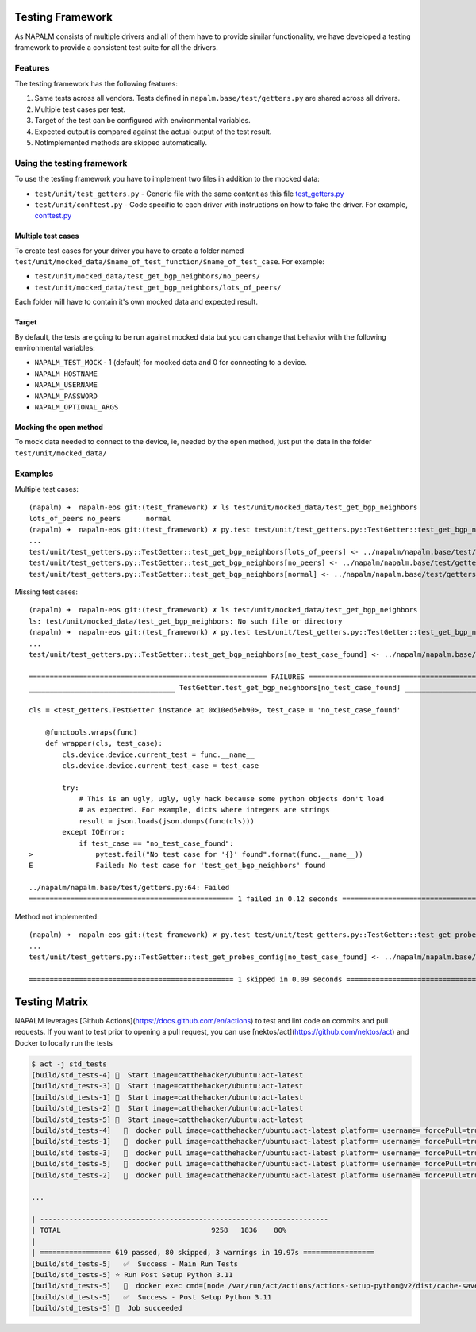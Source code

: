 Testing Framework
-----------------

As NAPALM consists of multiple drivers and all of them have to provide similar functionality, we have developed a testing framework to provide a consistent test suite for all the drivers.

Features
________

The testing framework has the following features:

1. Same tests across all vendors. Tests defined in ``napalm.base/test/getters.py`` are shared across all drivers.
2. Multiple test cases per test.
3. Target of the test can be configured with environmental variables.
4. Expected output is compared against the actual output of the test result.
5. NotImplemented methods are skipped automatically.

Using the testing framework
___________________________

To use the testing framework you have to implement two files in addition to the mocked data:

- ``test/unit/test_getters.py`` - Generic file with the same content as this file `test_getters.py`_
- ``test/unit/conftest.py`` - Code specific to each driver with instructions on how to fake the driver. For example, `conftest.py`_

Multiple test cases
^^^^^^^^^^^^^^^^^^^

To create test cases for your driver you have to create a folder named ``test/unit/mocked_data/$name_of_test_function/$name_of_test_case``. For example:

- ``test/unit/mocked_data/test_get_bgp_neighbors/no_peers/``
- ``test/unit/mocked_data/test_get_bgp_neighbors/lots_of_peers/``

Each folder will have to contain it's own mocked data and expected result.

Target
^^^^^^

By default, the tests are going to be run against mocked data but you can change that behavior with the following environmental variables:

* ``NAPALM_TEST_MOCK`` - 1 (default) for mocked data and 0 for connecting to a device.
* ``NAPALM_HOSTNAME``
* ``NAPALM_USERNAME``
* ``NAPALM_PASSWORD``
* ``NAPALM_OPTIONAL_ARGS``

Mocking the ``open`` method
^^^^^^^^^^^^^^^^^^^^^^^^^^^

To mock data needed to connect to the device, ie, needed by the ``open`` method, just put the data in the folder ``test/unit/mocked_data/``

Examples
________

Multiple test cases::

    (napalm) ➜  napalm-eos git:(test_framework) ✗ ls test/unit/mocked_data/test_get_bgp_neighbors
    lots_of_peers no_peers      normal
    (napalm) ➜  napalm-eos git:(test_framework) ✗ py.test test/unit/test_getters.py::TestGetter::test_get_bgp_neighbors
    ...
    test/unit/test_getters.py::TestGetter::test_get_bgp_neighbors[lots_of_peers] <- ../napalm/napalm.base/test/getters.py PASSED
    test/unit/test_getters.py::TestGetter::test_get_bgp_neighbors[no_peers] <- ../napalm/napalm.base/test/getters.py PASSED
    test/unit/test_getters.py::TestGetter::test_get_bgp_neighbors[normal] <- ../napalm/napalm.base/test/getters.py PASSED

Missing test cases::

    (napalm) ➜  napalm-eos git:(test_framework) ✗ ls test/unit/mocked_data/test_get_bgp_neighbors
    ls: test/unit/mocked_data/test_get_bgp_neighbors: No such file or directory
    (napalm) ➜  napalm-eos git:(test_framework) ✗ py.test test/unit/test_getters.py::TestGetter::test_get_bgp_neighbors
    ...
    test/unit/test_getters.py::TestGetter::test_get_bgp_neighbors[no_test_case_found] <- ../napalm/napalm.base/test/getters.py FAILED

    ========================================================= FAILURES ==========================================================
    ___________________________________ TestGetter.test_get_bgp_neighbors[no_test_case_found] ___________________________________

    cls = <test_getters.TestGetter instance at 0x10ed5eb90>, test_case = 'no_test_case_found'

        @functools.wraps(func)
        def wrapper(cls, test_case):
            cls.device.device.current_test = func.__name__
            cls.device.device.current_test_case = test_case

            try:
                # This is an ugly, ugly, ugly hack because some python objects don't load
                # as expected. For example, dicts where integers are strings
                result = json.loads(json.dumps(func(cls)))
            except IOError:
                if test_case == "no_test_case_found":
    >               pytest.fail("No test case for '{}' found".format(func.__name__))
    E               Failed: No test case for 'test_get_bgp_neighbors' found

    ../napalm/napalm.base/test/getters.py:64: Failed
    ================================================= 1 failed in 0.12 seconds ==================================================

Method not implemented::

    (napalm) ➜  napalm-eos git:(test_framework) ✗ py.test test/unit/test_getters.py::TestGetter::test_get_probes_config
    ...
    test/unit/test_getters.py::TestGetter::test_get_probes_config[no_test_case_found] <- ../napalm/napalm.base/test/getters.py SKIPPED

    ================================================= 1 skipped in 0.09 seconds =================================================

Testing Matrix
--------------

NAPALM leverages [Github Actions](https://docs.github.com/en/actions) to test and lint code on commits and pull requests.
If you want to test prior to opening a pull request, you can use [nektos/act](https://github.com/nektos/act) and Docker to locally run the tests

.. code-block:: console

    $ act -j std_tests
    [build/std_tests-4] 🚀  Start image=catthehacker/ubuntu:act-latest
    [build/std_tests-3] 🚀  Start image=catthehacker/ubuntu:act-latest
    [build/std_tests-1] 🚀  Start image=catthehacker/ubuntu:act-latest
    [build/std_tests-2] 🚀  Start image=catthehacker/ubuntu:act-latest
    [build/std_tests-5] 🚀  Start image=catthehacker/ubuntu:act-latest
    [build/std_tests-4]   🐳  docker pull image=catthehacker/ubuntu:act-latest platform= username= forcePull=true
    [build/std_tests-1]   🐳  docker pull image=catthehacker/ubuntu:act-latest platform= username= forcePull=true
    [build/std_tests-3]   🐳  docker pull image=catthehacker/ubuntu:act-latest platform= username= forcePull=true
    [build/std_tests-5]   🐳  docker pull image=catthehacker/ubuntu:act-latest platform= username= forcePull=true
    [build/std_tests-2]   🐳  docker pull image=catthehacker/ubuntu:act-latest platform= username= forcePull=true

    ...

    | ---------------------------------------------------------------------
    | TOTAL                                    9258   1836    80%
    |
    | ================= 619 passed, 80 skipped, 3 warnings in 19.97s =================
    [build/std_tests-5]   ✅  Success - Main Run Tests
    [build/std_tests-5] ⭐ Run Post Setup Python 3.11
    [build/std_tests-5]   🐳  docker exec cmd=[node /var/run/act/actions/actions-setup-python@v2/dist/cache-save/index.js] user= workdir=
    [build/std_tests-5]   ✅  Success - Post Setup Python 3.11
    [build/std_tests-5] 🏁  Job succeeded


.. _`test_getters.py`: https://github.com/napalm-automation/napalm-eos/blob/a2fc2cf6a98b0851efe4cba907086191b8f1df02/test/unit/test_getters.py
.. _`conftest.py`: https://github.com/napalm-automation/napalm-eos/blob/a2fc2cf6a98b0851efe4cba907086191b8f1df02/test/unit/conftest.py
